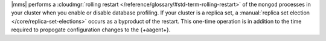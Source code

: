 |mms| performs a :cloudmgr:`rolling restart </reference/glossary/#std-term-rolling-restart>` of the ``mongod`` processes in
your cluster when you enable or disable database profiling. If your
cluster is a replica set, a :manual:`replica set election
</core/replica-set-elections>` occurs as a byproduct of the restart.
This one-time operation is in addition to the time required to
propogate configuration changes to the {+aagent+}.
